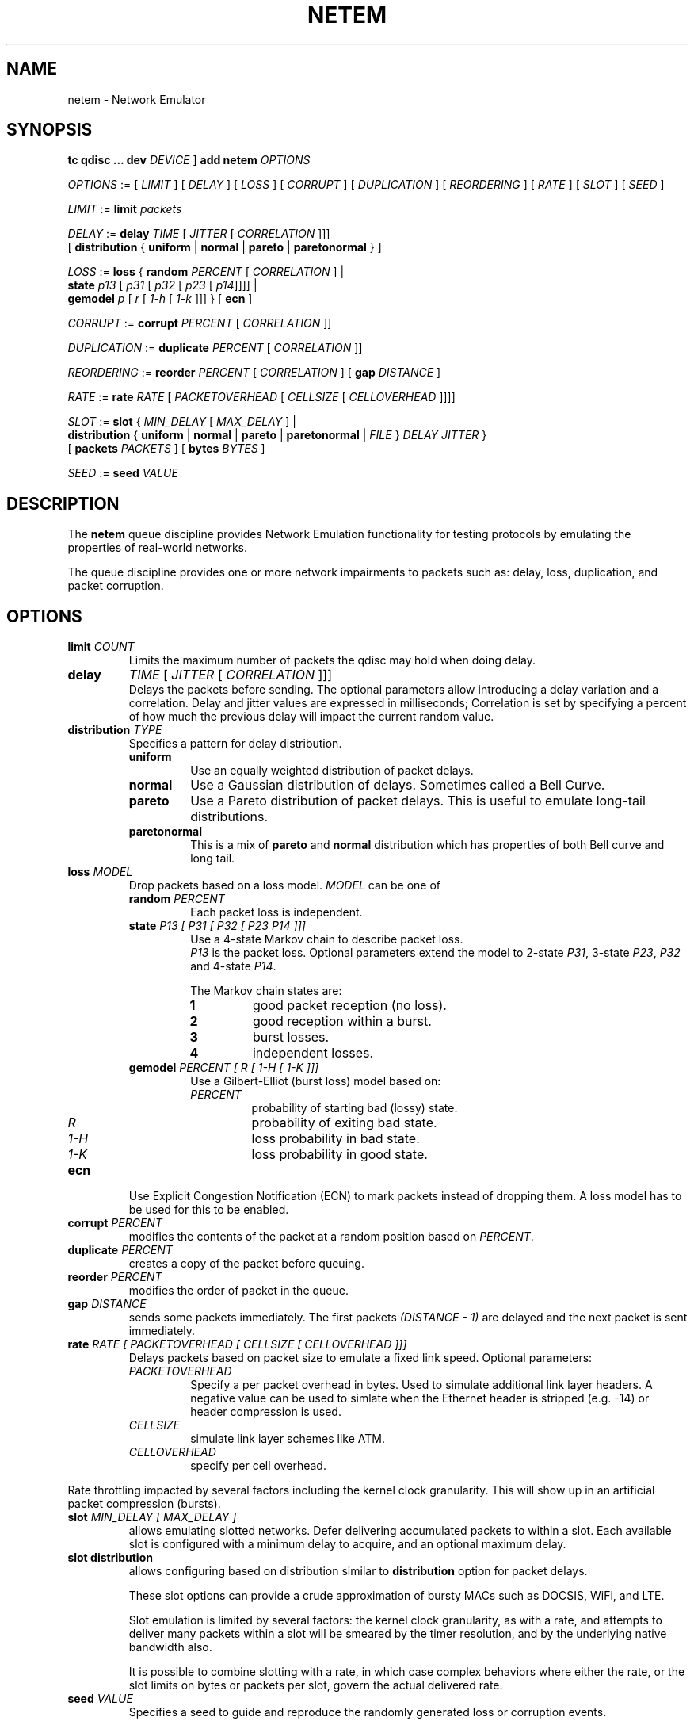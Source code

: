 .TH NETEM 8 "25 November 2011" "iproute2" "Linux"
.SH NAME
netem \- Network Emulator
.SH SYNOPSIS
.B "tc qdisc ... dev"
.IR DEVICE " ] "
.BR "add netem"
.I OPTIONS

.IR OPTIONS " := [ " LIMIT " ] [ " DELAY " ] [ " LOSS \
" ] [ " CORRUPT " ] [ " DUPLICATION " ] [ " REORDERING " ] [ " RATE \
" ] [ " SLOT " ] [ " SEED " ]"

.IR LIMIT " := "
.B limit
.I packets

.IR DELAY " := "
.BI delay
.IR TIME " [ " JITTER " [ " CORRELATION " ]]]"
.br
       [
.BR distribution " { "uniform " | " normal " | " pareto " | " paretonormal " } ]"

.IR LOSS " := "
.BR loss " { "
.BI random
.IR PERCENT " [ " CORRELATION " ]  |"
.br
.RB "               " state
.IR p13 " [ " p31 " [ " p32 " [ " p23 " [ " p14 "]]]] |"
.br
.RB "               " gemodel
.IR p " [ " r " [ " 1-h " [ " 1-k " ]]] } "
.RB  " [ " ecn " ] "

.IR CORRUPT " := "
.B corrupt
.IR PERCENT " [ " CORRELATION " ]]"

.IR DUPLICATION " := "
.B duplicate
.IR PERCENT " [ " CORRELATION " ]]"

.IR REORDERING " := "
.B reorder
.IR PERCENT " [ " CORRELATION " ] [ "
.B gap
.IR DISTANCE " ]"

.IR RATE " := "
.B rate
.IR RATE " [ " PACKETOVERHEAD " [ " CELLSIZE " [ " CELLOVERHEAD " ]]]]"

.IR SLOT " := "
.BR slot " { "
.IR MIN_DELAY " [ " MAX_DELAY " ] |"
.br
.RB "               " distribution " { "uniform " | " normal " | " pareto " | " paretonormal " | "
.IR FILE " } " DELAY " " JITTER " } "
.br
.RB "             [ " packets
.IR PACKETS " ] [ "
.BR bytes
.IR BYTES " ]"

.IR SEED " := "
.B seed
.I VALUE

.SH DESCRIPTION
The
.B netem
queue discipline provides Network Emulation functionality
for testing protocols by emulating the properties of real-world networks.

The queue discipline provides one or more network impairments to packets
such as: delay, loss, duplication, and packet corruption.

.SH OPTIONS
.TP
.BI limit " COUNT"
Limits the maximum number of packets the qdisc may hold when doing delay.

.TP
.B delay
.IR TIME " [ " JITTER " [ " CORRELATION " ]]]"
.br
Delays the packets before sending.
The optional parameters allow introducing a delay variation and a correlation.
Delay and jitter values are expressed in milliseconds;
Correlation is set by specifying a percent of how much the previous delay
will impact the current random value.

.TP
.BI distribution " TYPE"
Specifies a pattern for delay distribution.
.RS
.TP
.B uniform
Use an equally weighted distribution of packet delays.
.TP
.B normal
Use a Gaussian distribution of delays.
Sometimes called a Bell Curve.
.TP
.B pareto
Use a Pareto distribution of packet delays.
This is useful to emulate long-tail distributions.
.TP
.B paretonormal
This is a mix of
.B pareto
and
.B normal
distribution which has properties of both Bell curve and long tail.
.RE

.TP
.BI loss " MODEL"
Drop packets based on a loss model.
.I MODEL
can be one of
.RS
.TP
.BI random " PERCENT"
Each packet loss is independent.
.TP
.BI state " P13 [ P31 [ P32 [ P23 P14 ]]]"
Use a 4-state Markov chain to describe packet loss.
.br
.I P13
is the packet loss.
Optional parameters extend the model to 2-state
.IR P31 ,
3-state
.IR P23 ,
.I P32
and 4-state
.IR P14 .

The Markov chain states are:
.RS
.TP
.B 1
good packet reception (no loss).
.TP
.B 2
good reception within a burst.
.TP
.B 3
burst losses.
.TP
.B 4
independent losses.
.RE

.TP
.BI gemodel " PERCENT [ R [ 1-H [ 1-K ]]]"
Use a Gilbert-Elliot (burst loss) model
based on:
.RS
.TP
.I PERCENT
probability of starting bad (lossy) state.
.TP
.I R
probability of exiting bad state.
.TP
.I "1-H"
loss probability in bad state.
.TP
.I "1-K"
loss probability in good state.
.RE
.RE

.TP
.B ecn
Use
Explicit Congestion Notification (ECN)
to mark packets instead of dropping them.
A loss model has to be used for this to be enabled.
.TP
.BI corrupt " PERCENT"
modifies the contents of the packet at a random position
based on
.IR PERCENT .
.TP
.BI duplicate " PERCENT"
creates a copy of the packet before queuing.
.TP
.BI reorder " PERCENT"
modifies the order of packet in the queue.
.TP
.BI gap " DISTANCE"
sends some packets immediately.
The first packets
.I "(DISTANCE - 1)"
are delayed and the next packet is sent immediately.

.TP
.BI rate " RATE [ PACKETOVERHEAD [ CELLSIZE  [ CELLOVERHEAD ]]]"
Delays packets based on packet size to emulate a fixed link speed.
Optional parameters:
.RS
.TP
.I PACKETOVERHEAD
Specify a per packet overhead in bytes.
Used to simulate additional link layer headers.
A negative value can be used to simlate when the Ethernet header is
stripped (e.g. -14) or header compression is used.
.TP
.I CELLSIZE
simulate link layer schemes like ATM.
.TP
.I CELLOVERHEAD
specify per cell overhead.
.RE

Rate throttling impacted by several factors including the kernel clock
granularity. This will show up in an artificial packet compression (bursts).

.TP
.BI slot " MIN_DELAY [  MAX_DELAY  ]"
allows emulating slotted networks.
Defer delivering accumulated packets to within a slot.
Each available slot is configured with a minimum delay to acquire,
and an optional maximum delay.
.TP
.B slot distribution
allows configuring based on distribution similar to
.B distribution
option for packet delays.

These slot options can provide a crude approximation of bursty MACs such as
DOCSIS, WiFi, and LTE.

Slot emulation is limited by several factors: the kernel clock granularity,
as with a rate, and attempts to deliver many packets within a slot will be
smeared by the timer resolution, and by the underlying native bandwidth also.

It is possible to combine slotting with a rate, in which case complex behaviors
where either the rate, or the slot limits on bytes or packets per slot, govern
the actual delivered rate.

.TP
.BI seed " VALUE"
Specifies a seed to guide and reproduce the randomly generated
loss or corruption events.

.SH LIMITATIONS
Netem is limited by the timer granularity in the kernel.
Rate and delay maybe impacted by clock interrupts.
.PP
Mixing forms of reordering may lead to unexpected results.
For any method of reordering to work, some delay is necessary.
If the delay is less than the inter-packet arrival time then
no reordering will be seen.
Due to mechanisms like TSQ (TCP Small Queues), for TCP performance test
results to be realistic netem must be placed on the ingress of the
receiver host.
.PP
Combining netem with other qdisc is possible but may not always
work because netem use skb control block to set delays.

.SH EXAMPLES
.PP
.EX
# tc qdisc add dev eth0 root netem delay 100ms
.EE
.RS 4
Add fixed amount of delay to all packets going out on device eth0.
Each packet will have added delay of 100ms ± 10ms.
.RE
.PP
.EX
# tc qdisc change dev eth0 root netem delay 100ms 10ms 25%
.EE
.RS 4
This causes the added delay of 100ms ± 10ms
and the next packet delay value will be biased by 25% on the most recent delay.
This isn't a true statistical correlation, but an approximation.
.RE
.PP
.EX
# tc qdisc change dev eth0 root netem delay 100ms 20ms distribution normal
.EE
.RS 4
This delays packets according to a normal distribution (Bell curve)
over a range of 100ms ± 20ms.
.RE
.PP
.EX
# tc qdisc change dev eth0 root netem loss 0.1%
.EE
.RS 4
This causes 1/10th of a percent (i.e 1 out of 1000) packets to be
randomly dropped.

An optional correlation may also be added.
This causes the random number generator to be less random and can be used to emulate packet burst losses.
.RE
.PP
.EX
# tc qdisc change dev eth0 root netem duplicate 1%
.EE
.RS 4
This causes one percent of the packets sent on eth0 to be duplicated.
.RE
.PP
.EX
# tc qdisc change dev eth0 root netem loss 0.3% 25%
.EE
.RS 4
This will cause 0.3% of packets to be lost,
and each successive probability depends is biased by 25% of the previous one.
.RE
.PP
There are two different ways to specify reordering.
The gap method uses a fixed sequence and reorders every Nth packet.
.EX
# tc qdisc change dev eth0 root netem gap 5 delay 10ms
.EE
.RS 4
This causes every 5th (10th, 15th, …) packet to go to be sent immediately
and every other packet to be delayed by 10ms.
This is predictable and useful for base protocol testing like reassembly.
.RE
.PP
The reorder form uses a percentage of the packets to get misordered.
.EX
# tc qdisc change dev eth0 root netem delay 10ms reorder 25% 50%
.EE
In this example, 25% of packets (with a correlation of 50%) will get sent immediately, others will be delayed by 10ms.
.PP
Packets will also get reordered if jitter is large enough.
.EX
# tc qdisc change dev eth0 root netem delay 100ms 75ms
.EE
.RS 4
If the first packet gets a random delay of 100ms (100ms base - 0ms jitter)
and the second packet is sent 1ms later and gets a delay of 50ms (100ms base - 50ms jitter);
the second packet will be sent first.
This is because the queue discipline tfifo inside netem,
keeps packets in order by time to send.
.RE
.PP
If you don't want this behavior then replace the internal
queue discipline tfifo with a simple FIFO queue discipline.
.EX
# tc qdisc add dev eth0 root handle 1: netem delay 10ms 100ms
# tc qdisc add dev eth0 parent 1:1 pfifo limit 1000
.EE

.PP
Example of using rate control and cells size.
.EX
# tc qdisc add dev eth0 root netem rate 5kbit 20 100 5
.EE
.RS 4
Delay all outgoing packets on device eth0 with a rate of 5kbit, a per packet
overhead of 20 byte, a cellsize of 100 byte and a per celloverhead of 5 bytes.
.RE

.PP
It is possible to selectively apply impairment using traffic classification.
.EX
# tc qdisc add dev eth0 root handle 1: prio
# tc qdisc add dev eth0 parent 1:3 handle 30: \
   tbf rate 20kbit buffer 1600 limit  3000
# tc qdisc add dev eth0 parent 30:1 handle 31: \
   netem delay 200ms 10ms distribution normal
# tc filter add dev eth0 protocol ip parent 1:0 prio 3 u32 \
   match ip dst 65.172.181.4/32 flowid 1:3
.EE
.RS 4
This example uses a priority queueing discipline;
a TBF is added to do rate control; and a simple netem delay.
A filter classifies all packets going to 65.172.181.4 as being priority 3.
.PP
.SH SOURCES
.IP " 1. " 4
Hemminger S. , "Network Emulation with NetEm", Open Source Development Lab,
April 2005
.UR http://devresources.linux-foundation.org/shemminger/netem/LCA2005_paper.pdf
.UE

.IP " 2. " 4
Salsano S., Ludovici F., Ordine A., "Definition of a general and intuitive loss
model for packet networks and its implementation in the Netem module in the
Linux kernel", available at
.UR http://netgroup.uniroma2.it/NetemCLG
.UE

.SH SEE ALSO
.BR tc (8)

.SH AUTHOR
Netem was written by Stephen Hemminger at Linux foundation and was
inspired by NISTnet.

Original manpage was created by Fabio Ludovici
<fabio.ludovici at yahoo dot it> and Hagen Paul Pfeifer
<hagen@jauu.net>.
